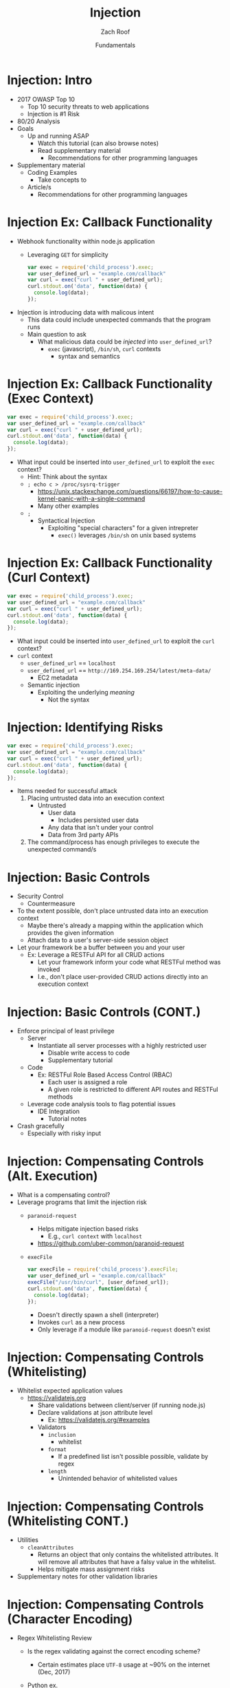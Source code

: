 #+TITLE: Injection 
#+DATE: Fundamentals
#+AUTHOR: Zach Roof
#+OPTIONS: num:nil toc:t
#+OPTIONS: reveal_center:nil reveal_control:t width:100% height:100%
#+OPTIONS: reveal_history:nil reveal_keyboard:t reveal_overview:t
#+OPTIONS: reveal_slide_number:"c"
#+OPTIONS: reveal_title_slide:"<h2>%t</h2><h3>%d<h3>"
#+OPTIONS: reveal_progress:t reveal_rolling_links:nil reveal_single_file:nil
#+REVEAL_HLEVEL: 1
#+REVEAL_MARGIN: 0
#+REVEAL_MIN_SCALE: 1
#+REVEAL_MAX_SCALE: 1
#+REVEAL_ROOT: .
#+REVEAL_TRANS: default
#+REVEAL_SPEED: default
#+REVEAL_THEME: laravel
#+REVEAL_PLUGINS: notes
#+REVEAL_EXTRA_CSS: css/local.css
* BEFORE RELEASE                                                   :noexport:
+ Create Errata and Tutorial Notes.  Link to them in slides with the format...
  + Course [[https://sts.wiki/google-hacking-1][Notes]] and [[https://sts.wiki/google-hacking-1-errata][Errata]]
    + Make sure these links are in every video's description area
   + Automation
     + For any slide with an errata, do a subheading called "errata"
     + Export these errata to given page that is correlated to the overarching
       tutorial series
+ Confirm level (Beg, Int, Advanced, or All)
+ Create "Base" Tutorial
  + Explains a concept with very concise examples
    + Each example is linked to a distinct, seperate tutorial
      + Seperate tutorial contains
        + A live app that users can exploit a given vulnerability
        + Code examples
  + Links to frameworks that can mitigate a given area in (Put in show notes
    area under each tutorial)
    + Javascript
    + Python
    + Java
    + Ruby
    + PHP
  + Make fonts better for code examples.  Look at original css from web.  Fix
    width of code window in css


* Injection: Intro
+ 2017 OWASP Top 10
  + Top 10 security threats to web applications
  + Injection is #1 Risk
+ 80/20 Analysis
+ Goals
  + Up and running ASAP
    + Watch this tutorial (can also browse notes)
    + Read supplementary material
      + Recommendations for other programming languages
+ Supplementary material
  + Coding Examples
    + Take concepts to
  + Article/s
    + Recommendations for other programming languages

* Injection Ex: Callback Functionality
+ Webhook functionality within node.js application
  + Leveraging ~GET~ for simplicity
  #+BEGIN_SRC javascript
  var exec = require('child_process').exec;
  var user_defined_url = "example.com/callback"
  var curl = exec("curl " + user_defined_url);
  curl.stdout.on('data', function(data) {
    console.log(data);
  });
  #+END_SRC
+ Injection is introducing data with malicous intent
  + This data could include unexpected commands that the program runs
  + Main question to ask
    + What malicious data could be /injected/ into ~user_defined_url~?
      + ~exec~ (javascript), ~/bin/sh~, ~curl~ contexts
        + syntax and semantics

* Injection Ex: Callback Functionality (Exec Context)
#+BEGIN_SRC javascript
var exec = require('child_process').exec;
var user_defined_url = "example.com/callback"
var curl = exec("curl " + user_defined_url);
curl.stdout.on('data', function(data) {
  console.log(data);
});
#+END_SRC
+ What input could be inserted into ~user_defined_url~ to exploit the ~exec~ context?
  + Hint: Think about the syntax
  + ~; echo c > /proc/sysrq-trigger~
    + https://unix.stackexchange.com/questions/66197/how-to-cause-kernel-panic-with-a-single-command
    + Many other examples
  + ~;~
    + Syntactical Injection
      + Exploiting "special characters" for a given intrepreter
        + ~exec()~ leverages ~/bin/sh~ on unix based systems

* Injection Ex: Callback Functionality (Curl Context)
#+BEGIN_SRC javascript
var exec = require('child_process').exec;
var user_defined_url = "example.com/callback"
var curl = exec("curl " + user_defined_url);
curl.stdout.on('data', function(data) {
  console.log(data);
});
#+END_SRC
+ What input could be inserted into ~user_defined_url~ to exploit the ~curl~ context?
+ ~curl~ context
  + ~user_defined_url~ == ~localhost~
  + ~user_defined_url~ == ~http://169.254.169.254/latest/meta-data/~
    + EC2 metadata
  + Semantic injection
    + Exploiting the underlying /meaning/
      + Not the syntax

* Injection: Identifying Risks
#+BEGIN_SRC javascript
var exec = require('child_process').exec;
var user_defined_url = "example.com/callback"
var curl = exec("curl " + user_defined_url);
curl.stdout.on('data', function(data) {
  console.log(data);
});
#+END_SRC
+ Items needed for successful attack
  1. Placing untrusted data into an execution context
     + Untrusted
       + User data
         + Includes persisted user data
       + Any data that isn't under your control
       + Data from 3rd party APIs
  2. The command/process has enough privileges to execute the unexpected command/s

* Injection: Basic Controls
+ Security Control
  + Countermeasure
+ To the extent possible, don't place untrusted data into an execution context
  + Maybe there's already a mapping within the application which provides the given information
  + Attach data to a user's server-side session object
+ Let your framework be a buffer between you and your user
  + Ex: Leverage a RESTFul API for all CRUD actions
    + Let your framework inform your code what RESTFul method was invoked
    + I.e., don't place user-provided CRUD actions directly into an execution context

* Injection: Basic Controls (CONT.)
+ Enforce principal of least privilege
  + Server
    + Instantiate all server processes with a highly restricted user
      + Disable write access to code
      + Supplementary tutorial
  + Code
    + Ex: RESTFul Role Based Access Control (RBAC)
      + Each user is assigned a role
      + A given role is restricted to different API routes and RESTFul methods
  + Leverage code analysis tools to flag potential issues
    + IDE Integration
      + Tutorial notes
+ Crash gracefully
  + Especially with risky input

* Injection: Compensating Controls (Alt. Execution)
+ What is a compensating control?
+ Leverage programs that limit the injection risk
  + ~paranoid-request~
    + Helps mitigate injection based risks
      + E.g., ~curl context~ with ~localhost~
    + https://github.com/uber-common/paranoid-request
  + ~execFile~
    #+BEGIN_SRC javascript
    var execFile = require('child_process').execFile;
    var user_defined_url = "example.com/callback"
    execFile("/usr/bin/curl", [user_defined_url]);
    curl.stdout.on('data', function(data) {
      console.log(data);
    });
    #+END_SRC
    + Doesn't directly spawn a shell (interpreter)
    + Invokes ~curl~ as a new process
    + Only leverage if a module like ~paranoid-request~ doesn't exist

* Injection: Compensating Controls (Whitelisting)
+ Whitelist expected application values
  + https://validatejs.org
    + Share validations between client/server (if running node.js)
    + Declare validations at json attribute level
      + Ex: https://validatejs.org/#examples
    + Validators
      + ~inclusion~
        + whitelist
      + ~format~
        + If a predefined list isn't possible possible, validate by regex
      + ~length~
        + Unintended behavior of whitelisted values

* Injection: Compensating Controls (Whitelisting CONT.)
+ Utilities
  + ~cleanAttributes~
    + Returns an object that only contains the whitelisted attributes. It
      will remove all attributes that have a falsy value in the whitelist.
    + Helps mitigate mass assignment risks
+ Supplementary notes for other validation libraries

* Injection: Compensating Controls (Character Encoding)
+ Regex Whitelisting Review
  + Is the regex validating against the correct encoding scheme?
    + Certain estimates place ~UTF-8~ usage at ~90% on the internet (Dec, 2017)
  + Python ex.
   #+BEGIN_SRC python :results output
   "localhost".encode("utf-8")
   "localhost".encode("utf-32")
   #+END_SRC
  + This is why we don't blacklist
+ Assume that ~exec~ or ~curl~ could automatically decode other character sets
  + Could be a way to bypass input validation

* Injection: Compensating Controls (Detect Character Encoding)
+ https://github.com/sonicdoe/detect-character-encoding
  + Ex: Accept a string if ~UTF-8~ confidence is greater-than 90% 

* Injection: Compensating Controls (Special Characters)
+ Accepting special characters within the input
  + Must account for escape sequences within all execution contexts
    + ~curl~, ~exec~ (~/bin/sh~ and javascript)


** Blogs :noexport:
+ For all OWASP Top Ten
  ([[https://www.owasp.org/index.php/Source_Code_Analysis_Tools][SAST]])
  and dynamic application test
  ([[https://www.owasp.org/index.php/Category:Vulnerability_Scanning_Tools][DAST]])
  tools into the CI/CD pipeline to identify newly introduced injection
  flaws prior to production deployment.
** Injection Tutorial :noexport:
- Dynamic queries or non-parameterized calls without context-aware
  escaping are used directly in the interpreter.\\
- Hostile data is used within object-relational mapping (ORM) search
  parameters to extract additional, sensitive records.
- Hostile data is directly used or concatenated, such that the SQL or
  command contains both structure and hostile data in dynamic queries,
  commands, or stored procedures.

** How To Prevent :noexport:
   :PROPERTIES:
   :CUSTOM_ID: how-to-prevent
   :END:

Preventing injection requires keeping data separate from commands and
queries.

- The preferred option is to use a safe API, which avoids the use of the
  interpreter entirely or provides a parameterized interface, or migrate
  to use Object Relational Mapping Tools (ORMs). *Note*: Even when
  parameterized, stored procedures can still introduce SQL injection if
  PL/SQL or T-SQL concatenates queries and data, or executes hostile
  data with EXECUTE IMMEDIATE or exec().
  - This mitigates untrusted DELETE/PUT operations from being directly added to
    any statements
- Use positive or "whitelist" server-side input validation. This is not
  a complete defense as many applications require special characters,
  such as text areas or APIs for mobile applications.
  - Do so via regex
- For any residual dynamic queries, escape special characters using the
  specific escape syntax for that interpreter. *Note*: SQL structure
  such as table names, column names, and so on cannot be escaped, and
  thus user-supplied structure names are dangerous. This is a common
  issue in report-writing software.
  - Special characters can also be keywords, etc.
- Use LIMIT and other SQL controls within queries to prevent mass
  disclosure of records in case of SQL injection.


** References :noexport:
   :PROPERTIES:
   :CUSTOM_ID: references
   :END:

*** OWASP :noexport:
    :PROPERTIES:
    :CUSTOM_ID: owasp
    :END:

- [[https://www.owasp.org/index.php/OWASP_Proactive_Controls#2:_Parameterize_Queries][OWASP
  Proactive Controls: Parameterize Queries]]
- [[https://www.owasp.org/index.php/ASVS_V5_Input_validation_and_output_encoding][OWASP
  ASVS: V5 Input Validation and Encoding]]
- [[https://www.owasp.org/index.php/Testing_for_SQL_Injection_(OTG-INPVAL-005)][OWASP
  Testing Guide: SQL Injection]],
  [[https://www.owasp.org/index.php/Testing_for_Command_Injection_(OTG-INPVAL-013)][Command
  Injection]],
  [[https://www.owasp.org/index.php/Testing_for_ORM_Injection_(OTG-INPVAL-007)][ORM
  injection]]
- [[https://www.owasp.org/index.php/Injection_Prevention_Cheat_Sheet][OWASP
  Cheat Sheet: Injection Prevention]]
- [[https://www.owasp.org/index.php/SQL_Injection_Prevention_Cheat_Sheet][OWASP
  Cheat Sheet: SQL Injection Prevention]]
- [[https://www.owasp.org/index.php/Injection_Prevention_Cheat_Sheet_in_Java][OWASP
  Cheat Sheet: Injection Prevention in Java]]
- [[https://www.owasp.org/index.php/Query_Parameterization_Cheat_Sheet][OWASP
  Cheat Sheet: Query Parameterization]]
- [[https://www.owasp.org/index.php/OWASP_Automated_Threats_to_Web_Applications][OWASP
  Automated Threats to Web Applications -- OAT-014]]

*** External :noexport:
    :PROPERTIES:
    :CUSTOM_ID: external
    :END:

- [[https://cwe.mitre.org/data/definitions/77.html][CWE-77: Command
  Injection]]
- [[https://cwe.mitre.org/data/definitions/89.html][CWE-89: SQL
  Injection]]
- [[https://cwe.mitre.org/data/definitions/564.html][CWE-564: Hibernate
  Injection]]
- [[https://cwe.mitre.org/data/definitions/917.html][CWE-917: Expression
  Language Injection]]
- [[https://portswigger.net/kb/issues/00101080_serversidetemplateinjection][PortSwigger:
  Server-side template injection]]

* Local Vars :noexport:
# Local variables:
# before-save-hook: org-reveal-export-current-subtree
# end:

  #+BEGIN_SRC shell
    cp -R notes.html $HOME/repos/sts-reveal.js/index.html
  #+END_SRC

  #+RESULTS:
